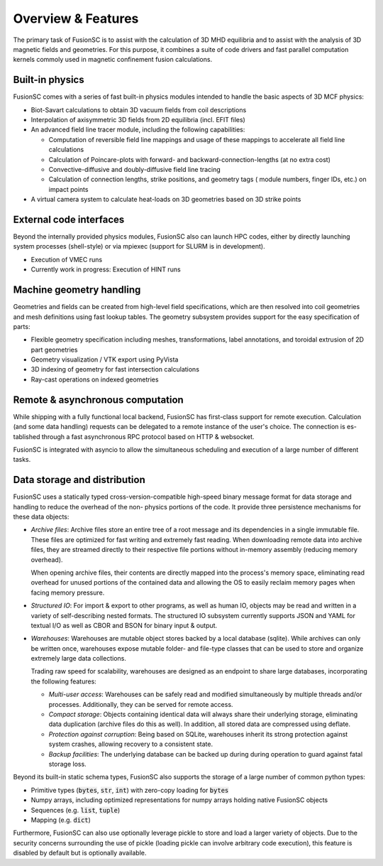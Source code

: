 Overview & Features
===================

The primary task of FusionSC is to assist with the calculation of 3D MHD equilibria and
to assist with the analysis of 3D magnetic fields and geometries. For this purpose, it
combines a suite of code drivers and fast parallel computation kernels commoly used in
magnetic confinement fusion calculations.

Built-in physics
----------------

FusionSC comes with a series of fast built-in physics modules intended to handle the
basic aspects of 3D MCF physics:

- Biot-Savart calculations to obtain 3D vacuum fields from coil descriptions
- Interpolation of axisymmetric 3D fields from 2D equilibria (incl. EFIT files)
- An advanced field line tracer module, including the following capabilities:

  - Computation of reversible field line mappings and usage of these mappings
    to accelerate all field line calculations
  - Calculation of Poincare-plots with forward- and backward-connection-lengths
    (at no extra cost)
  - Convective-diffusive and doubly-diffusive field line tracing
  - Calculation of connection lengths, strike positions, and geometry tags (
    module numbers, finger IDs, etc.) on impact points

- A virtual camera system to calculate heat-loads on 3D geometries based on 
  3D strike points

External code interfaces
------------------------

Beyond the internally provided physics modules, FusionSC also can launch HPC
codes, either by directly launching system processes (shell-style) or via mpiexec
(support for SLURM is in development).

- Execution of VMEC runs
- Currently work in progress: Execution of HINT runs

Machine geometry handling
-------------------------

Geometries and fields can be created from high-level field specifications, which
are then resolved into coil geometries and mesh definitions using fast lookup
tables. The geometry subsystem provides support for the easy specification of
parts:

- Flexible geometry specification including meshes, transformations, label
  annotations, and toroidal extrusion of 2D part geometries
- Geometry visualization / VTK export using PyVista
- 3D indexing of geometry for fast intersection calculations
- Ray-cast operations on indexed geometries

Remote & asynchronous computation
---------------------------------

While shipping with a fully functional local backend, FusionSC has first-class
support for remote execution. Calculation (and some data handling) requests can
be delegated to a remote instance of the user's choice. The connection is es-
tablished through a fast asynchronous RPC protocol based on HTTP & websocket.

FusionSC is integrated with asyncio to allow the simultaneous scheduling and
execution of a large number of different tasks.

Data storage and distribution
-----------------------------

FusionSC uses a statically typed cross-version-compatible high-speed binary
message format for data storage and handling to reduce the overhead of the non-
physics portions of the code. It provide three persistence mechanisms for these
data objects:

- *Archive files*: Archive files store an entire tree of a root message and
  its dependencies in a single immutable file. These files are optimized for
  fast writing and extremely fast reading. When downloading remote data into
  archive files, they are streamed directly to their respective file portions
  without in-memory assembly (reducing memory overhead).
  
  When opening archive files, their contents are directly mapped into the
  process's memory space, eliminating read overhead for unused portions of the
  contained data and allowing the OS to easily reclaim memory pages when
  facing memory pressure.

- *Structured IO*: For import & export to other programs, as well as human IO,
  objects may be read and written in a variety of self-describing nested formats.
  The structured IO subsystem currently supports JSON and YAML for textual I/O
  as well as CBOR and BSON for binary input & output.

- *Warehouses*: Warehouses are mutable object stores backed by a local
  database (sqlite). While archives can only be written once, warehouses
  expose mutable folder- and file-type classes that can be used to store and
  organize extremely large data collections.
  
  Trading raw speed for scalability, warehouses are designed as an endpoint
  to share large databases, incorporating the following features:
  
  - *Multi-user access*: Warehouses can be safely read and modified
    simultaneously by multiple threads and/or processes. Additionally, they
    can be served for remote access.
  - *Compact storage*: Objects containing identical data will always share
    their underlying storage, eliminating data duplication (archive files do
    this as well). In addition, all stored data are compressed using deflate.
  - *Protection against corruption*: Being based on SQLite, warehouses inherit
    its strong protection against system crashes, allowing recovery to a
    consistent state.
  - *Backup facilities*: The underlying database can be backed up during
    during operation to guard against fatal storage loss.

Beyond its built-in static schema types, FusionSC also supports the storage
of a large number of common python types:

- Primitive types (:code:`bytes`, :code:`str`, :code:`int`) with zero-copy
  loading for :code:`bytes`
- Numpy arrays, including optimized representations for numpy arrays holding
  native FusionSC objects
- Sequences (e.g. :code:`list`, :code:`tuple`)
- Mapping (e.g. :code:`dict`)

Furthermore, FusionSC can also use optionally leverage pickle to store and
load a larger variety of objects. Due to the security concerns surrounding the
use of pickle (loading pickle can involve arbitrary code execution), this
feature is disabled by default but is optionally available.